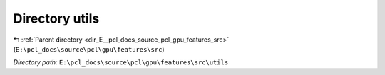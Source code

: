 .. _dir_E__pcl_docs_source_pcl_gpu_features_src_utils:


Directory utils
===============


|exhale_lsh| :ref:`Parent directory <dir_E__pcl_docs_source_pcl_gpu_features_src>` (``E:\pcl_docs\source\pcl\gpu\features\src``)

.. |exhale_lsh| unicode:: U+021B0 .. UPWARDS ARROW WITH TIP LEFTWARDS

*Directory path:* ``E:\pcl_docs\source\pcl\gpu\features\src\utils``



